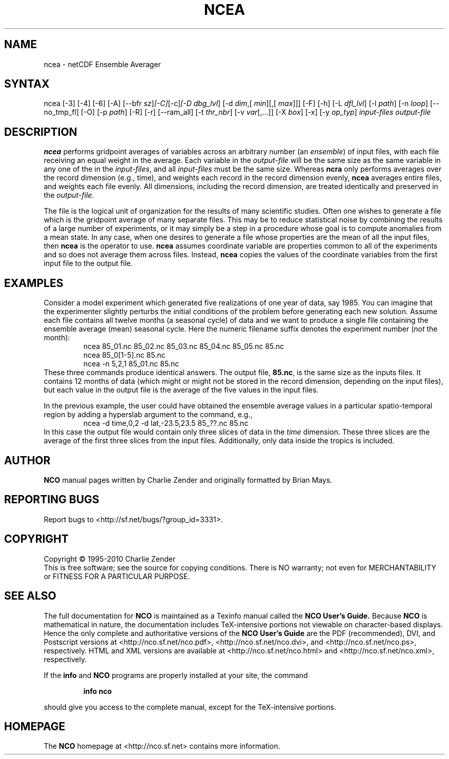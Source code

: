 .\" $Header: /data/zender/nco_20150216/nco/man/ncea.1,v 1.18 2012-07-12 06:29:36 zender Exp $ -*-nroff-*-
.\" Purpose: ROFF man page for ncea
.\" Usage:
.\" nroff -man ~/nco/man/ncea.1 | less
.TH NCEA 1
.SH NAME
ncea \- netCDF Ensemble Averager
.SH SYNTAX
ncea [\-3] [\-4] [\-6] [\-A] [\-\-bfr
.IR sz ] [\-C] [\-c] [\-D 
.IR dbg_lvl ]
[\-d 
.IR dim ,[
.IR "min" ][,[
.IR max ]]]
[\-F]
[\-h] [\-L 
.IR dfl_lvl ] 
[\-l 
.IR path ]
[\-n 
.IR loop ]
[\-\-no_tmp_fl] [\-O] [\-p 
.IR path ]
[\-R] [\-r] [\-\-ram_all] [\-t
.IR thr_nbr ]
[\-v 
.IR var [,...]]
[\-X 
.IR box ] 
[\-x] [\-y 
.IR op_typ ]
.I input-files
.I output-file
.SH DESCRIPTION
.PP
.B ncea
performs gridpoint averages of variables across an arbitrary
number (an 
.IR ensemble )
of input files, with each file receiving an
equal weight in the average.
Each variable in the 
.I output-file
will be the same size as the same
variable in any one of the in the 
.IR input-files ,
and all
.I input-files
must be the same size. 
Whereas 
.B ncra
only performs averages over the record dimension
(e.g., time), and weights each record in the record dimension evenly, 
.B ncea
averages entire files, and weights each file evenly.
All dimensions, including the record dimension, are treated identically
and preserved in the 
.IR output-file .
.PP
The file is the logical unit of organization for the results of many
scientific studies.
Often one wishes to generate a file which is the gridpoint average of
many separate files. 
This may be to reduce statistical noise by combining the results of a
large number of experiments, or it may simply be a step in a procedure
whose goal is to compute anomalies from a mean state. 
In any case, when one desires to generate a file whose properties are
the mean of all the input files, then 
.B ncea
is the operator to
use. 
.B ncea
assumes coordinate variable are properties common to all of
the experiments and so does not average them across files.
Instead, 
.B ncea
copies the values of the coordinate variables from
the first input file to the output file.
.SH EXAMPLES
.PP
Consider a model experiment which generated five realizations of one
year of data, say 1985.
You can imagine that the experimenter slightly perturbs the
initial conditions of the problem before generating each new solution.  
Assume each file contains all twelve months (a seasonal cycle) of data
and we want to produce a single file containing the ensemble average
(mean) seasonal cycle.  
Here the numeric filename suffix denotes the experiment number
(\c
.I not
the month):
.RS
ncea 85_01.nc 85_02.nc 85_03.nc 85_04.nc 85_05.nc 85.nc
.br
ncea 85_0[1-5].nc 85.nc
.br
ncea \-n 5,2,1 85_01.nc 85.nc
.RE
These three commands produce identical answers.
The output file, 
.BR 85.nc ,
is the same size as the inputs files.
It contains 12 months of data (which might or might not be stored in the
record dimension, depending on the input files), but each value in the
output file is the average of the five values in the input files.
.PP
In the previous example, the user could have obtained the ensemble
average values in a particular spatio-temporal region by adding a 
hyperslab argument to the command, e.g.,
.RS
ncea \-d time,0,2 \-d lat,\-23.5,23.5 85_??.nc 85.nc
.RE
In this case the output file would contain only three slices of data in
the 
.I time
dimension. 
These three slices are the average of the first three slices from the
input files.
Additionally, only data inside the tropics is included.

.\" NB: Append man_end.txt here
.\" $Header: /data/zender/nco_20150216/nco/man/ncea.1,v 1.18 2012-07-12 06:29:36 zender Exp $ -*-nroff-*-
.\" Purpose: Trailer file for common ending to NCO man pages
.\" Usage: 
.\" Append this file to end of NCO man pages immediately after marker
.\" that says "Append man_end.txt here"
.SH AUTHOR
.B NCO
manual pages written by Charlie Zender and originally formatted by Brian Mays.

.SH "REPORTING BUGS"
Report bugs to <http://sf.net/bugs/?group_id=3331>.

.SH COPYRIGHT
Copyright \(co 1995-2010 Charlie Zender
.br
This is free software; see the source for copying conditions.  There is NO
warranty; not even for MERCHANTABILITY or FITNESS FOR A PARTICULAR PURPOSE.

.SH "SEE ALSO"
The full documentation for
.B NCO
is maintained as a Texinfo manual called the 
.B NCO User's Guide.
Because 
.B NCO
is mathematical in nature, the documentation includes TeX-intensive
portions not viewable on character-based displays. 
Hence the only complete and authoritative versions of the 
.B NCO User's Guide 
are the PDF (recommended), DVI, and Postscript versions at
<http://nco.sf.net/nco.pdf>, <http://nco.sf.net/nco.dvi>,
and <http://nco.sf.net/nco.ps>, respectively.
HTML and XML versions
are available at <http://nco.sf.net/nco.html> and
<http://nco.sf.net/nco.xml>, respectively.

If the
.B info
and
.B NCO
programs are properly installed at your site, the command
.IP
.B info nco
.PP
should give you access to the complete manual, except for the
TeX-intensive portions.

.SH HOMEPAGE
The 
.B NCO
homepage at <http://nco.sf.net> contains more information.

